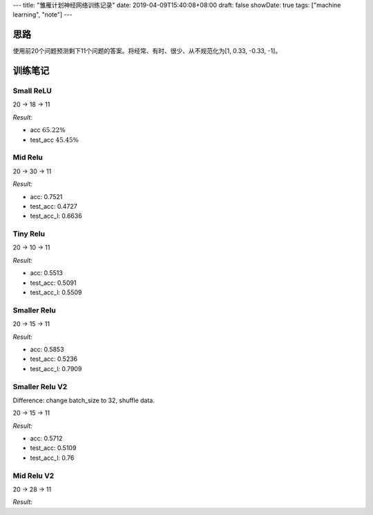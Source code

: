---
title: "雏雁计划神经网络训练记录"
date: 2019-04-09T15:40:08+08:00
draft: false
showDate: true
tags: ["machine learning", "note"]
---


思路
====

| 使用前20个问题预测剩下11个问题的答案。将经常、有时、很少、从不规范化为[1, 0.33, -0.33, -1]。


训练笔记
========


Small ReLU
----------

20 -> 18 -> 11

*Result:*

- acc :math:`65.22 \%`

- test_acc :math:`45.45\%`


Mid Relu
--------

20 -> 30 -> 11

*Result:*

- acc: 0.7521

- test_acc: 0.4727

- test_acc_l: 0.6636


Tiny Relu
---------

20 -> 10 -> 11

*Result:*

- acc: 0.5513

- test_acc: 0.5091

- test_acc_l: 0.5509


Smaller Relu
------------

20 -> 15 -> 11

*Result:*

- acc: 0.5853

- test_acc: 0.5236

- test_acc_l: 0.7909


Smaller Relu V2
---------------

Difference: change batch_size to 32, shuffle data.

20 -> 15 -> 11

*Result:*

- acc: 0.5712

- test_acc: 0.5109

- test_acc_l: 0.76

Mid Relu V2
-----------

20 -> 28 -> 11

*Result:*
